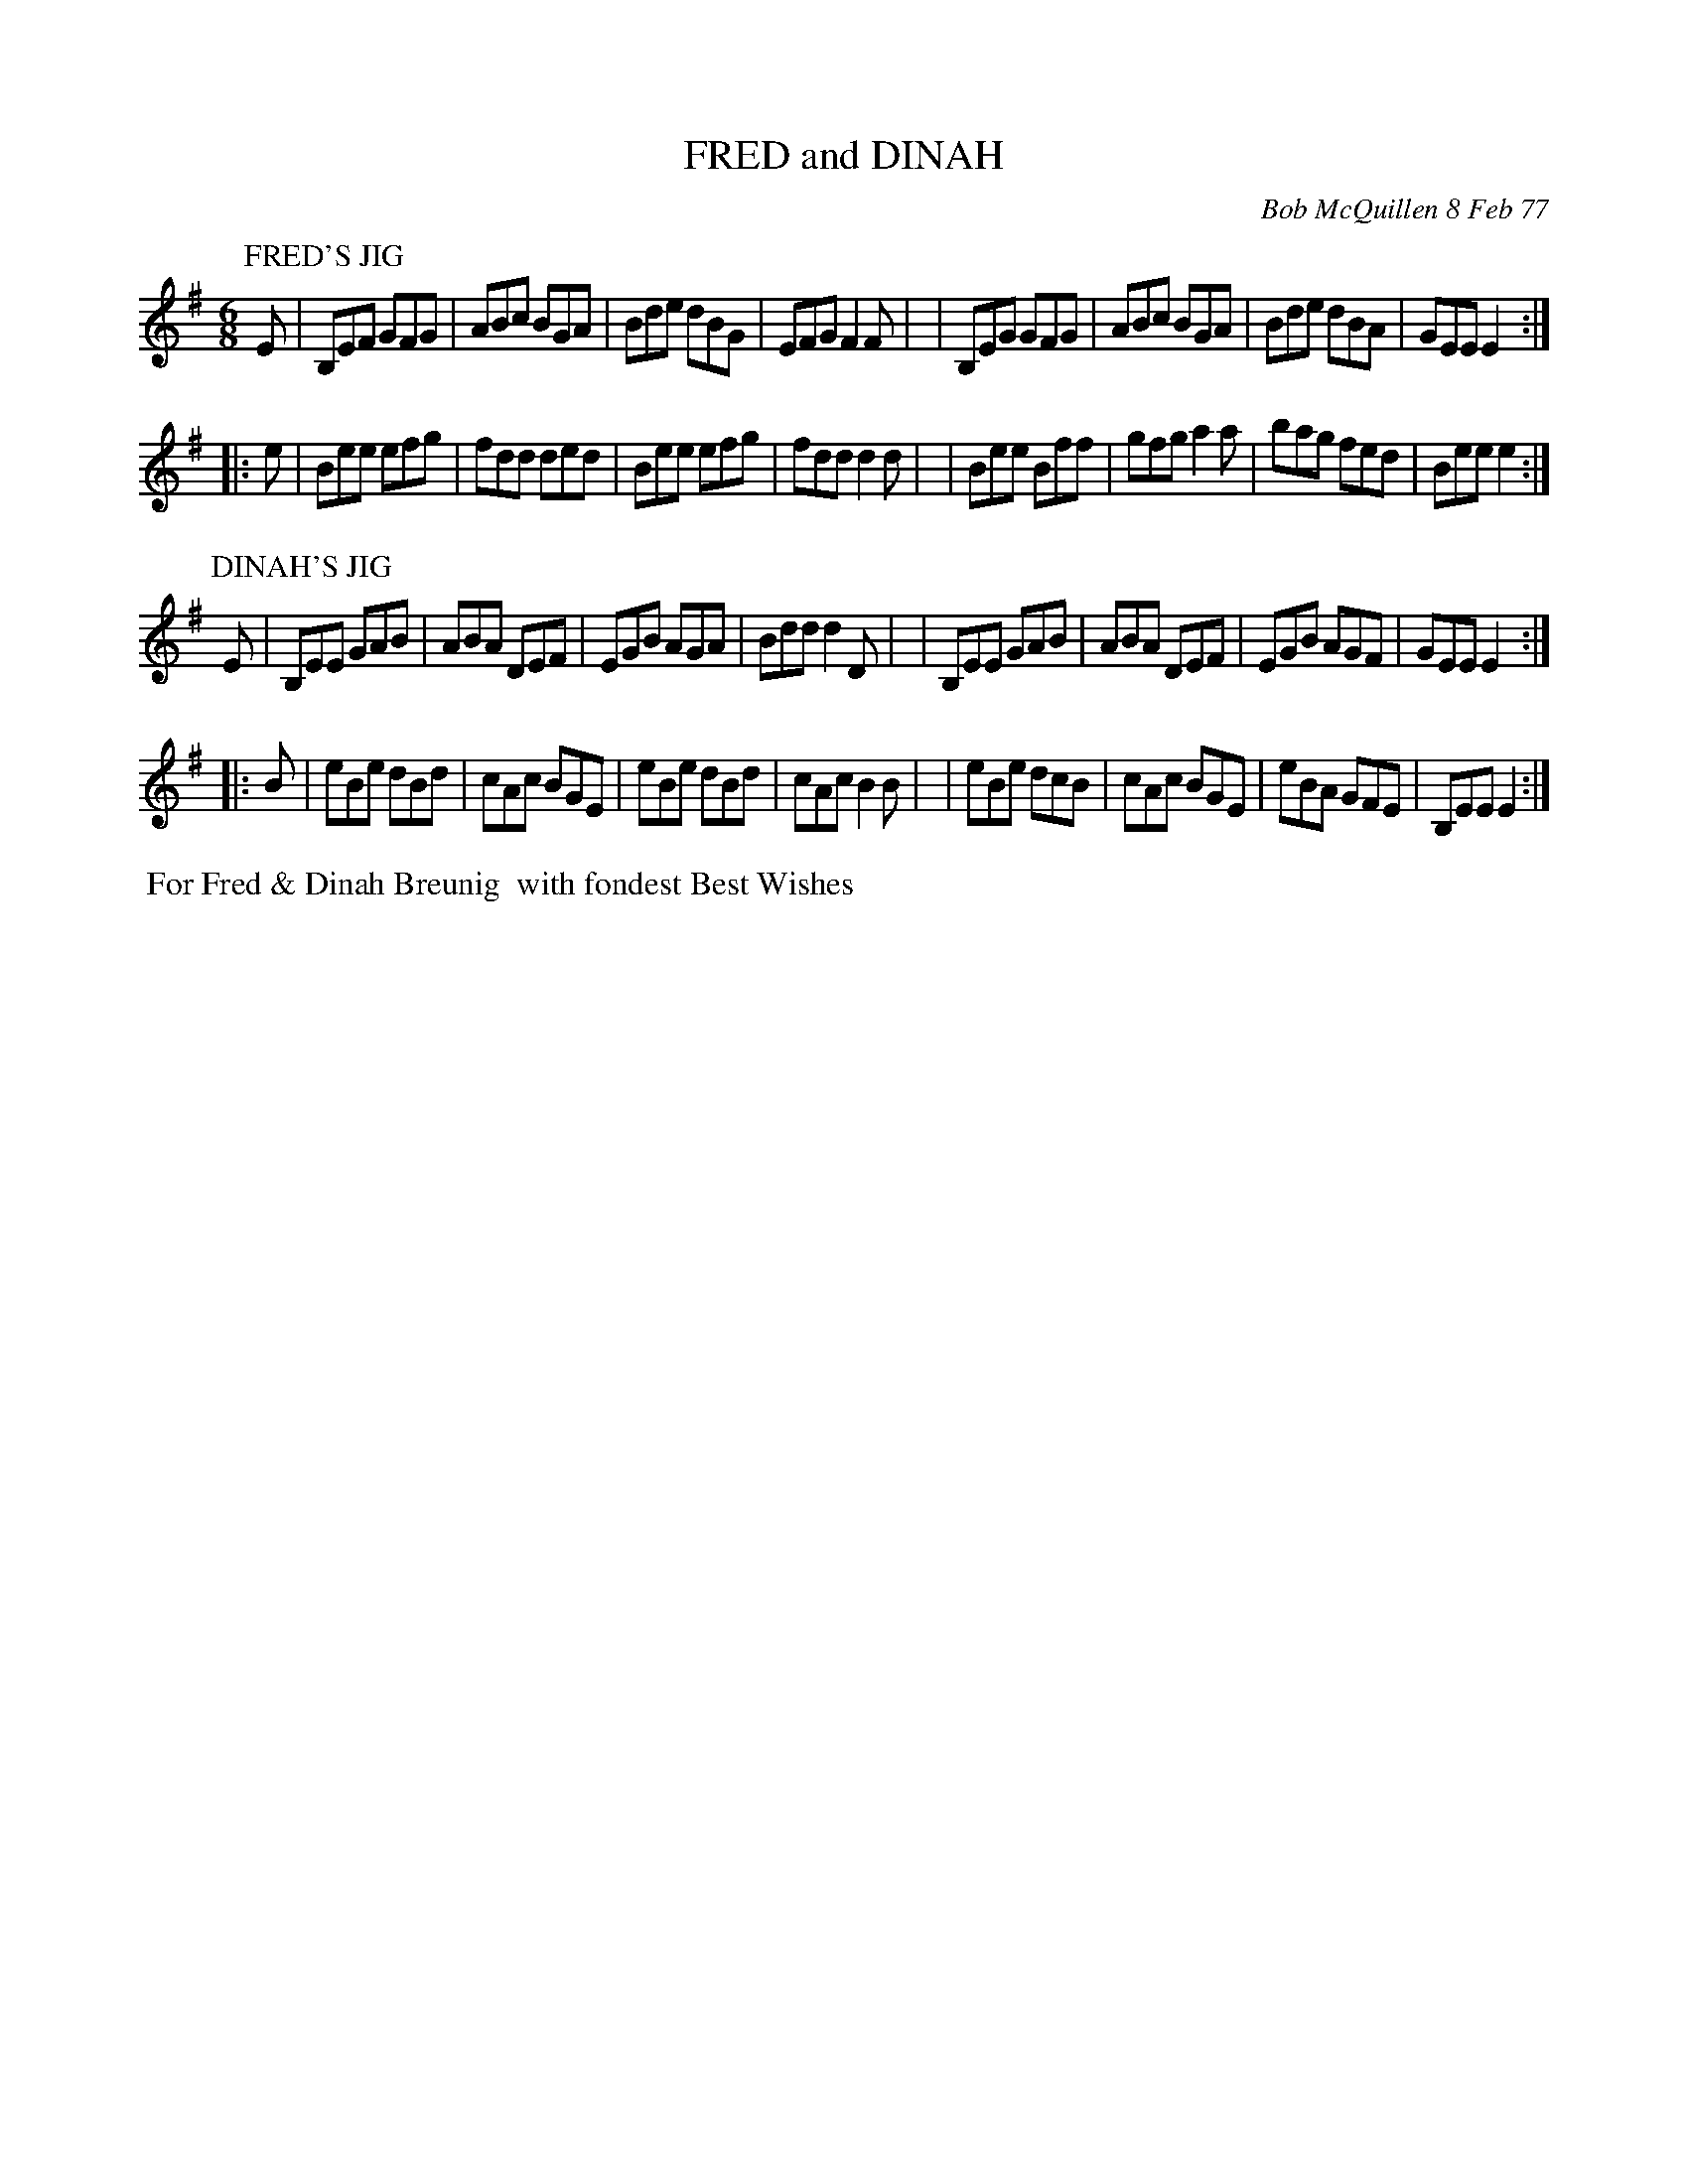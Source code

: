 X: 03032
T: FRED and DINAH
C: Bob McQuillen 8 Feb 77
B: Bob's Note Book 03 #32
R: jig
%D:1977
Z: 2020 John Chambers <jc:trillian.mit.edu>
M: 6/8
L: 1/8
K: Em
P: FRED'S JIG
E \
| B,EF GFG | ABc BGA | Bde dBG | EFG F2F |\
| B,EG GFG | ABc BGA | Bde dBA | GEE E2 :|
|: e \
| Bee efg | fdd ded | Bee efg | fdd d2d |\
| Bee Bff | gfg a2a | bag fed | Bee e2 :|
P: DINAH'S JIG
E \
| B,EE GAB | ABA DEF | EGB AGA | Bdd d2D |\
| B,EE GAB | ABA DEF | EGB AGF | GEE E2 :|
|: B \
| eBe dBd | cAc BGE | eBe dBd | cAc B2B |\
| eBe dcB | cAc BGE | eBA GFE | B,EE E2 :|
%%begintext align
%% For Fred & Dinah Breunig
%% with fondest Best Wishes
%%endtext
